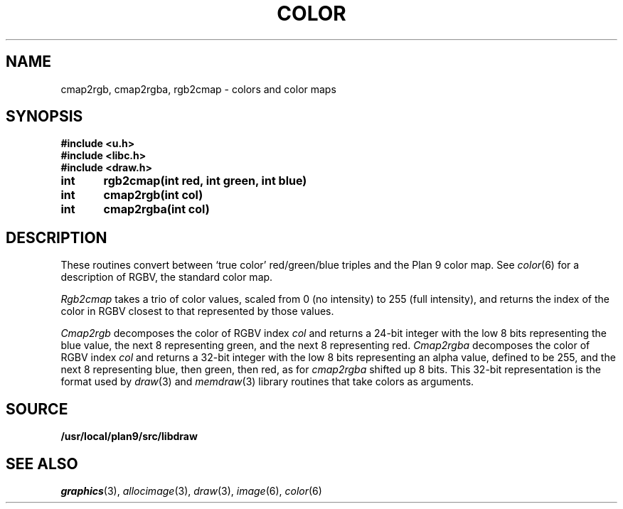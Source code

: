 .TH COLOR 3
.SH NAME
cmap2rgb, cmap2rgba, rgb2cmap \- colors and color maps
.SH SYNOPSIS
.B #include <u.h>
.br
.B #include <libc.h>
.br
.B #include <draw.h>
.PP
.B
int	rgb2cmap(int red, int green, int blue)
.PP
.B
int	cmap2rgb(int col)
.PP
.B
int	cmap2rgba(int col)
.SH DESCRIPTION
These routines convert between `true color' red/green/blue triples and the Plan 9 color map.
See
.IR color (6)
for a description of RGBV, the standard color map.
.PP
.I Rgb2cmap
takes a trio of color values, scaled from 0 (no intensity) to 255 (full intensity),
and returns the index of the color in RGBV closest to that represented
by those values.
.PP
.I Cmap2rgb
decomposes the color of RGBV index
.I col
and returns a 24-bit integer with the low 8 bits representing the blue value,
the next 8 representing green, and the next 8 representing red.
.I Cmap2rgba
decomposes the color of RGBV index
.I col
and returns a 32-bit integer with the low 8 bits representing an alpha value,
defined to be 255,
and the next 8 representing blue, then green, then red, as for
.I cmap2rgba
shifted up 8 bits.
This 32-bit representation is the format used by 
.IR draw (3)
and
.IR memdraw (3)
library routines that
take colors as arguments.
.SH SOURCE
.B /usr/local/plan9/src/libdraw
.SH SEE ALSO
.IR graphics (3),
.IR allocimage (3),
.IR draw (3),
.IR image (6),
.IR color (6)
